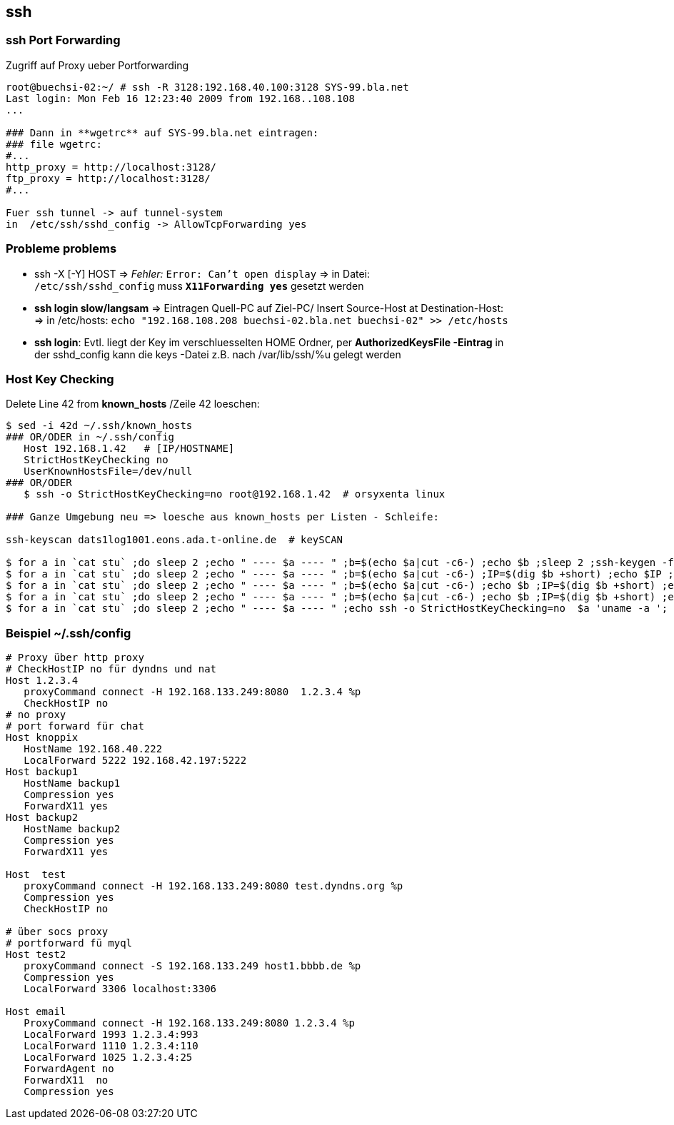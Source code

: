 
== ssh

=== ssh Port Forwarding 

.Zugriff auf Proxy ueber Portforwarding 
----
root@buechsi-02:~/ # ssh -R 3128:192.168.40.100:3128 SYS-99.bla.net
Last login: Mon Feb 16 12:23:40 2009 from 192.168..108.108
...

### Dann in **wgetrc** auf SYS-99.bla.net eintragen:
### file wgetrc:
#...
http_proxy = http://localhost:3128/
ftp_proxy = http://localhost:3128/
#...

Fuer ssh tunnel -> auf tunnel-system 
in  /etc/ssh/sshd_config -> AllowTcpForwarding yes 
----


=== Probleme problems  

 * ssh -X [-Y] HOST => __Fehler:__  `Error: Can't open display` => in Datei: +
   `/etc/ssh/sshd_config` muss *`X11Forwarding yes`* gesetzt werden   
 * *ssh login slow/langsam* => Eintragen Quell-PC auf Ziel-PC/ Insert Source-Host at Destination-Host: + 
   => in /etc/hosts: `echo "192.168.108.208 buechsi-02.bla.net buechsi-02" >> /etc/hosts`   
 * *ssh login*: Evtl. liegt der Key im verschluesselten HOME Ordner, per *AuthorizedKeysFile -Eintrag* in +
   der sshd_config kann die keys -Datei z.B. nach /var/lib/ssh/%u  gelegt werden    


=== Host Key Checking  

.Delete Line 42 from **known_hosts** /Zeile 42 loeschen: 
----
$ sed -i 42d ~/.ssh/known_hosts 
### OR/ODER in ~/.ssh/config
   Host 192.168.1.42   # [IP/HOSTNAME] 
   StrictHostKeyChecking no
   UserKnownHostsFile=/dev/null 
### OR/ODER
   $ ssh -o StrictHostKeyChecking=no root@192.168.1.42  # orsyxenta linux

### Ganze Umgebung neu => loesche aus known_hosts per Listen - Schleife:

ssh-keyscan dats1log1001.eons.ada.t-online.de  # keySCAN

$ for a in `cat stu` ;do sleep 2 ;echo " ---- $a ---- " ;b=$(echo $a|cut -c6-) ;echo $b ;sleep 2 ;ssh-keygen -f "/home/aleschil/.ssh/known_hosts" -R $b ; done
$ for a in `cat stu` ;do sleep 2 ;echo " ---- $a ---- " ;b=$(echo $a|cut -c6-) ;IP=$(dig $b +short) ;echo $IP ;ssh-keygen -f "/home/aleschil/.ssh/known_hosts" -R $IP ; done 
$ for a in `cat stu` ;do sleep 2 ;echo " ---- $a ---- " ;b=$(echo $a|cut -c6-) ;echo $b ;IP=$(dig $b +short) ;echo $IP ;sleep 2 ;ssh-keygen -f "/home/aleschil/.ssh/known_hosts" -F $b ;echo $IP ;ssh-keygen -f "/home/aleschil/.ssh/known_hosts" -F $IP ;done  # Name und IP in  known_hosts  Suchen 
$ for a in `cat stu` ;do sleep 2 ;echo " ---- $a ---- " ;b=$(echo $a|cut -c6-) ;echo $b ;IP=$(dig $b +short) ;echo $IP ;sleep 2 ;echo ssh-keygen -f "/home/aleschil/.ssh/known_hosts" -R $b ;echo $IP ;echo ssh-keygen -f "/home/aleschil/.ssh/known_hosts" -R $IP ;done
$ for a in `cat stu` ;do sleep 2 ;echo " ---- $a ---- " ;echo ssh -o StrictHostKeyChecking=no  $a 'uname -a '; done
----


=== Beispiel ~/.ssh/config  

----
# Proxy über http proxy
# CheckHostIP no für dyndns und nat
Host 1.2.3.4
   proxyCommand connect -H 192.168.133.249:8080  1.2.3.4 %p
   CheckHostIP no
# no proxy
# port forward für chat
Host knoppix
   HostName 192.168.40.222
   LocalForward 5222 192.168.42.197:5222
Host backup1
   HostName backup1
   Compression yes
   ForwardX11 yes
Host backup2
   HostName backup2
   Compression yes
   ForwardX11 yes

Host  test
   proxyCommand connect -H 192.168.133.249:8080 test.dyndns.org %p
   Compression yes
   CheckHostIP no

# über socs proxy
# portforward fü myql
Host test2
   proxyCommand connect -S 192.168.133.249 host1.bbbb.de %p
   Compression yes
   LocalForward 3306 localhost:3306

Host email
   ProxyCommand connect -H 192.168.133.249:8080 1.2.3.4 %p
   LocalForward 1993 1.2.3.4:993
   LocalForward 1110 1.2.3.4:110
   LocalForward 1025 1.2.3.4:25
   ForwardAgent no
   ForwardX11  no
   Compression yes
----




